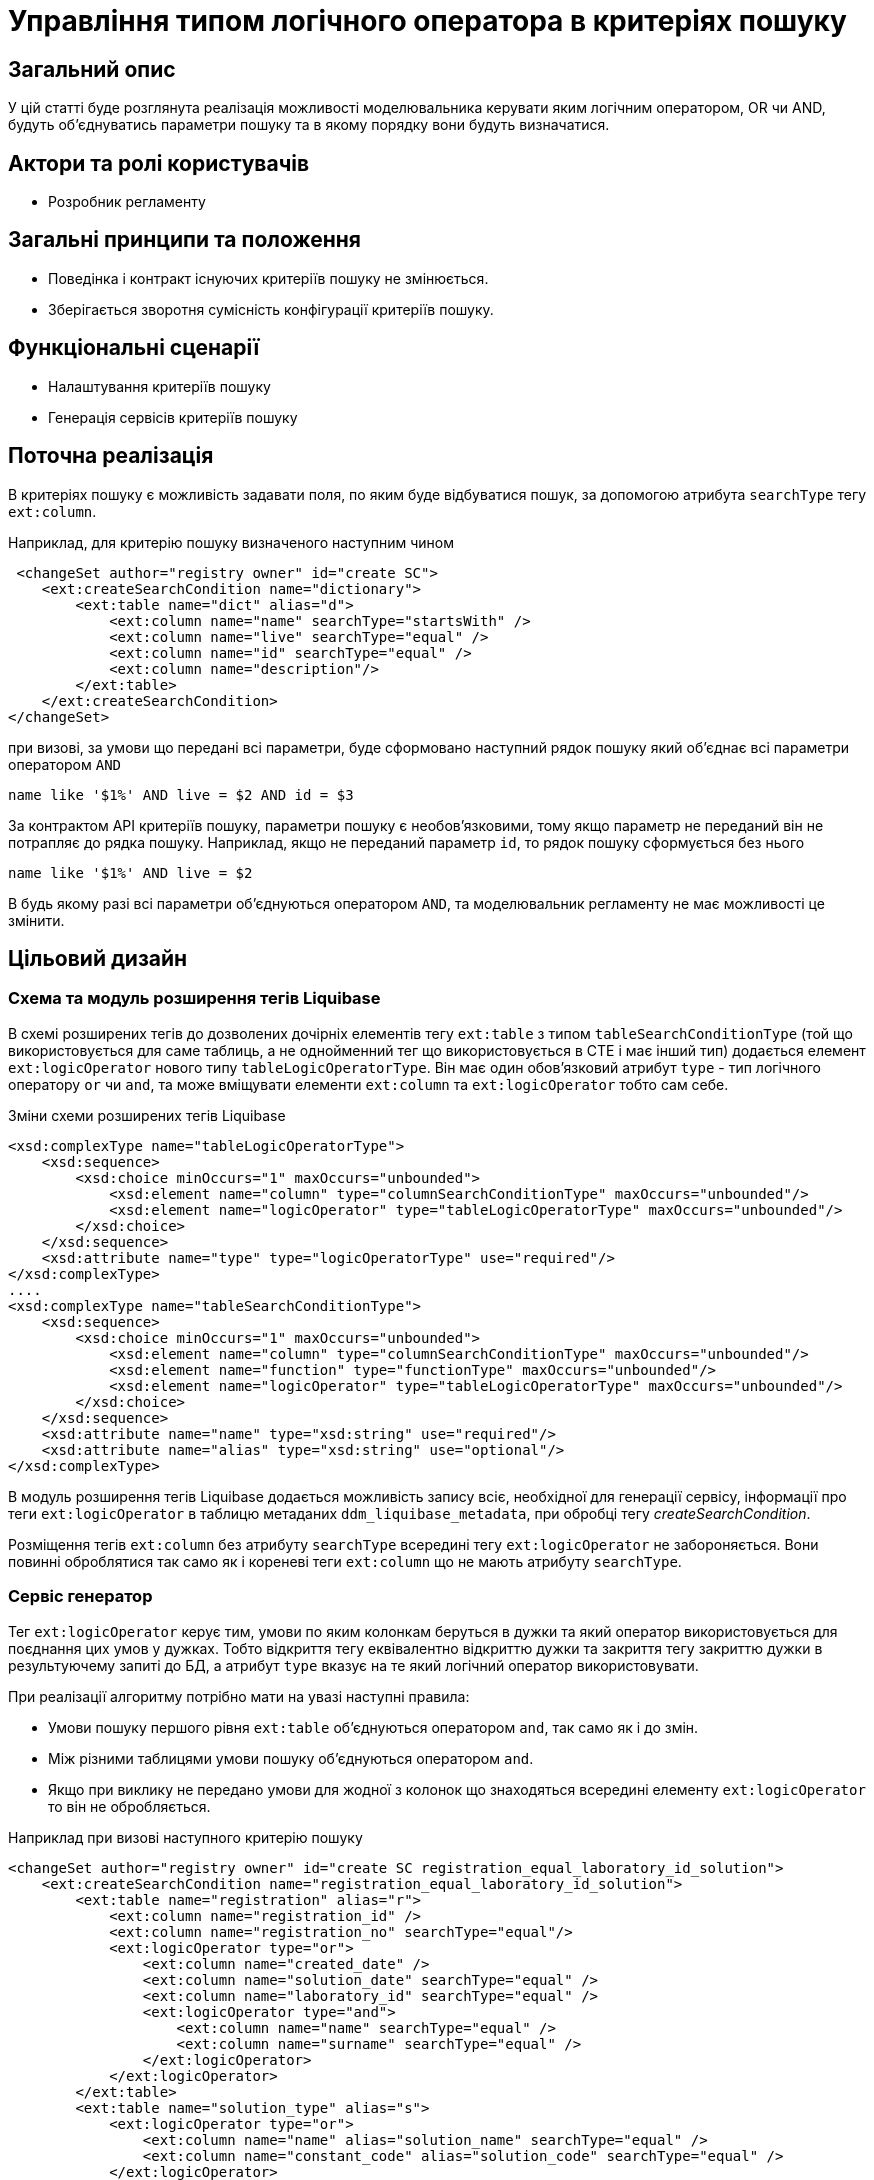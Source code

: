 = Управління типом логічного оператора в критеріях пошуку

== Загальний опис
У цій статті буде розглянута реалізація можливості моделювальника керувати яким логічним оператором, OR чи AND, будуть об'єднуватись параметри пошуку та в якому порядку вони будуть визначатися.

== Актори та ролі користувачів
* Розробник регламенту

== Загальні принципи та положення

* Поведінка і контракт існуючих критеріїв пошуку не змінюється. 
* Зберігається зворотня сумісність конфігурації критеріїв пошуку.    

== Функціональні сценарії

* Налаштування критеріїв пошуку
* Генерація сервісів критеріїв пошуку

== Поточна реалізація

В критеріях пошуку є можливість задавати поля, по яким буде відбуватися пошук, за допомогою атрибута `searchType` тегу `ext:column`.

Наприклад, для критерію пошуку визначеного наступним чином

[source, xml]
----
 <changeSet author="registry owner" id="create SC">
    <ext:createSearchCondition name="dictionary">
        <ext:table name="dict" alias="d">
            <ext:column name="name" searchType="startsWith" />
            <ext:column name="live" searchType="equal" />
            <ext:column name="id" searchType="equal" />
            <ext:column name="description"/>
        </ext:table>
    </ext:createSearchCondition>
</changeSet>
---- 

при визові, за умови що передані всі параметри, буде сформовано наступний рядок пошуку який об'єднає всі параметри оператором `AND`

[source, sql]
----
name like '$1%' AND live = $2 AND id = $3
---- 

За контрактом API критеріїв пошуку, параметри пошуку є необов'язковими, тому якщо параметр не переданий він не потрапляє до рядка пошуку. Наприклад, якщо не переданий параметр `id`, то рядок пошуку сформується без нього 

[source, sql]
----
name like '$1%' AND live = $2
---- 

В будь якому разі всі параметри об'єднуються оператором `AND`, та моделювальник регламенту не має можливості це змінити.

== Цільовий дизайн

=== Схема та модуль розширення тегів Liquibase

В схемі розширених тегів до дозволених дочірніх елементів тегу `ext:table` з типом `tableSearchConditionType` (той що використовується для саме таблиць, а не однойменний тег що використовується в CTE і має інший тип) додається елемент `ext:logicOperator` нового типу `tableLogicOperatorType`. Він має один обов'язковий атрибут `type` - тип логічного оператору `or` чи `and`, та може вміщувати елементи `ext:column` та `ext:logicOperator` тобто сам себе.

.Зміни схеми розширених тегів Liquibase
[source, xml]
----
<xsd:complexType name="tableLogicOperatorType">
    <xsd:sequence>
        <xsd:choice minOccurs="1" maxOccurs="unbounded">
            <xsd:element name="column" type="columnSearchConditionType" maxOccurs="unbounded"/>
            <xsd:element name="logicOperator" type="tableLogicOperatorType" maxOccurs="unbounded"/>
        </xsd:choice>
    </xsd:sequence>		
    <xsd:attribute name="type" type="logicOperatorType" use="required"/>
</xsd:complexType>
....
<xsd:complexType name="tableSearchConditionType">
    <xsd:sequence>
        <xsd:choice minOccurs="1" maxOccurs="unbounded">
            <xsd:element name="column" type="columnSearchConditionType" maxOccurs="unbounded"/>
            <xsd:element name="function" type="functionType" maxOccurs="unbounded"/>
            <xsd:element name="logicOperator" type="tableLogicOperatorType" maxOccurs="unbounded"/>
        </xsd:choice>
    </xsd:sequence>
    <xsd:attribute name="name" type="xsd:string" use="required"/>
    <xsd:attribute name="alias" type="xsd:string" use="optional"/>
</xsd:complexType>

----

В модуль розширення тегів Liquibase додається можливість запису всіє, необхідної для генерації сервісу, інформації про теги `ext:logicOperator` в таблицю метаданих `ddm_liquibase_metadata`, при обробці тегу _createSearchCondition_. 

Розміщення тегів `ext:column` без атрибуту `searchType` всередині тегу `ext:logicOperator` не забороняється. Вони повинні оброблятися так само як і кореневі теги `ext:column` що не мають атрибуту `searchType`.

=== Сервіс генератор

Тег `ext:logicOperator` керує тим, умови по яким колонкам беруться в дужки та який оператор використовується для поєднання цих умов у дужках. Тобто відкриття тегу еквівалентно відкриттю дужки та закриття тегу закриттю дужки в результуючему запиті до БД, а атрибут `type` вказує на те який логічний оператор використовувати. 

При реалізації алгоритму потрібно мати на увазі наступні правила:

* Умови пошуку першого рівня `ext:table` об'єднуються оператором `and`, так само як і до змін.
* Між різними таблицями умови пошуку об'єднуються оператором `and`.
* Якщо при виклику не передано умови для жодної з колонок що знаходяться всередині елементу `ext:logicOperator` то він не обробляється.

Наприклад при визові наступного критерію пошуку
[source, xml]
----
<changeSet author="registry owner" id="create SC registration_equal_laboratory_id_solution">
    <ext:createSearchCondition name="registration_equal_laboratory_id_solution">
        <ext:table name="registration" alias="r">
            <ext:column name="registration_id" />
            <ext:column name="registration_no" searchType="equal"/>
            <ext:logicOperator type="or">
                <ext:column name="created_date" />
                <ext:column name="solution_date" searchType="equal" />
                <ext:column name="laboratory_id" searchType="equal" />
                <ext:logicOperator type="and">
                    <ext:column name="name" searchType="equal" />
                    <ext:column name="surname" searchType="equal" />
                </ext:logicOperator>
            </ext:logicOperator>
        </ext:table>
        <ext:table name="solution_type" alias="s">
            <ext:logicOperator type="or">
                <ext:column name="name" alias="solution_name" searchType="equal" />
                <ext:column name="constant_code" alias="solution_code" searchType="equal" />
            </ext:logicOperator>
        </ext:table>
        <ext:join type="inner">
            <ext:left alias="r">
                <ext:column name="solution_type_id" />
            </ext:left>
            <ext:right alias="s">
                <ext:column name="solution_type_id" />
            </ext:right>
        </ext:join>
    </ext:createSearchCondition>
</changeSet>
----

повинен генеруватись такий рядок пошуку, за умови що передані всі параметри:


[source, sql]
----
                        -- <ext:table name="registration" alias="r">
                        --     <ext:column name="registration_id" />
registration_no=$0      --     <ext:column name="registration_no" searchType="equal"/>
AND
(                       --     <ext:logicOperator type="or">
                        --         <ext:column name="created_date" />
    solution_date=$1    --         <ext:column name="solution_date" searchType="equal" />
    OR
    laboratory_id=$2    --         <ext:column name="laboratory_id" searchType="equal" />
    OR
    (                   --         <ext:logicOperator type="and">
        firstname=$3    --             <ext:column name="firstname" searchType="equal" />
        AND    
        surname=$4      --             <ext:column name="surname" searchType="equal" />
    )                   --         </ext:logicOperator>
)                       --     </ext:logicOperator>
                        -- </ext:table>
AND
                        -- <ext:table name="solution_type" alias="s">
(                       --     <ext:logicOperator type="or">
    name=$5             --         <ext:column name="name" alias="solution_name" searchType="equal" />
    OR
    constant_code=$6    --         <ext:column name="constant_code" alias="solution_code" searchType="equal" />
)                       --     </ext:logicOperator>
                        -- </ext:table>
----


=== Компоненти системи та їх призначення в рамках дизайну рішення
У даному розділі наведено перелік компонент системи, які задіяні або потребують змін/створення в рамках реалізації функціональних вимог згідно з технічним дизайном рішення.

|===
|Компонент|Службова назва|Призначення / Суть змін

|Сервіс Генератор
|service-generation-utility 
|Генерація Java-проектів для сервісів

|Схема розширених тегів Liquibase
|liquibase-ext-schema
|Валідація схеми 

|Модуль розширення тегів Liquibase
|liquibase-ddm-ext
|Обробка розширених тегів на етапі розгортання регламенту

|===

== Моделювання регламенту реєстру
=== Моделювання критеріїв пошуку
Адміністратору регламенту надається можливість керувати яким логічним оператором, OR чи AND, будуть об'єднуватись параметри пошуку та в якому порядку вони будуть визначатися.

.Структура регламенту реєстру
[plantuml, registry-sc-regulation-structure, svg]
----
@startsalt
{
{T
+ <&folder> registry-regulation
++ <&folder> bpmn
++ <&folder> dmn
++ <&folder> <b>data-model</b>
+++ <&file> <b>searchConditions.xml</b>
++ ...
}
}
@endsalt
----

.Приклад конфігурації 
[source, xml]
----
 <changeSet author="registry owner" id="create or/and SC">
    <ext:createSearchCondition name="dictionary">
        <ext:table name="dict" alias="d">
            <ext:logicOperator type="or">
                <ext:logicOperator type="and">
                    <ext:column name="name" searchType="startsWith" />
                    <ext:column name="live" searchType="equal" />
                </ext:logicOperator>
                <ext:column name="id" searchType="equal" />
            </ext:logicOperator>
            <ext:column name="description"/>
        </ext:table>
    </ext:createSearchCondition>
</changeSet>
----
 

=== Валідація регламенту реєстру
В рамках реалізації рішення, буде розширена xml схема розширених тегів liquibase по якій проходить валідація.  

== Високорівневий план розробки
=== Технічні експертизи
* _BE_

=== План розробки
* Розширення схеми розширених тегів Liquibase.
* Розширення модуля розширення тегів Liquibase.
* Розширення сервіс генератору.
* Розробка інструкцій для розробника регламенту та референтних прикладів.